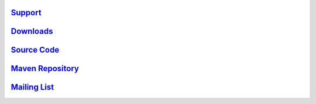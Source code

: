 .. _links:

`Support <http://scalablesolutions.se>`_
========================================

`Downloads <http://akka.io/downloads/>`_
========================================

`Source Code <http://github.com/jboner/akka>`_
==============================================

`Maven Repository <http://akka.io/repository/>`_
================================================

`Mailing List <http://groups.google.com/group/akka-user>`_
==========================================================